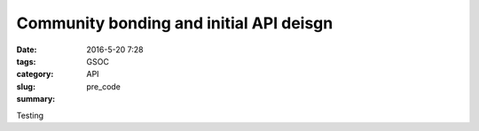 Community bonding and initial API deisgn
########################################

:date: 2016-5-20 7:28
:tags: GSOC
:category: API
:slug: pre_code
:summary:


Testing
